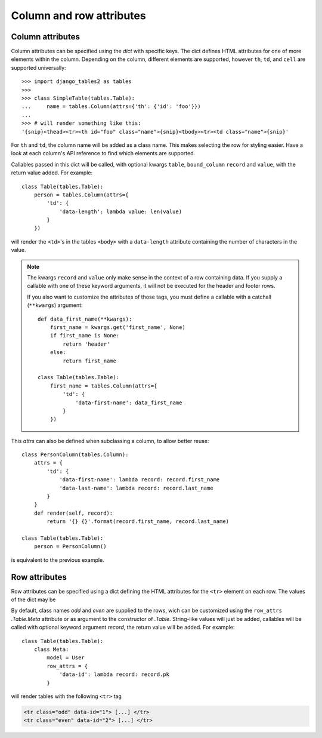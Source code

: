.. _column-attributes:

Column and row attributes
=========================

Column attributes
~~~~~~~~~~~~~~~~~

Column attributes can be specified using the `dict` with specific keys.
The dict defines HTML attributes for one of more elements within the column.
Depending on the column, different elements are supported, however ``th``,
``td``, and ``cell`` are supported universally::

    >>> import django_tables2 as tables
    >>>
    >>> class SimpleTable(tables.Table):
    ...     name = tables.Column(attrs={'th': {'id': 'foo'}})
    ...
    >>> # will render something like this:
    '{snip}<thead><tr><th id="foo" class="name">{snip}<tbody><tr><td class="name">{snip}'


For ``th`` and ``td``, the column name will be added as a class name. This makes
selecting the row for styling easier.
Have a look at each column's API reference to find which elements are supported.

Callables passed in this dict will be called, with optional kwargs ``table``,
``bound_column`` ``record`` and ``value``, with the return value added. For example::

    class Table(tables.Table):
        person = tables.Column(attrs={
            'td': {
                'data-length': lambda value: len(value)
            }
        })

will render the ``<td>``'s in the tables ``<body>`` with a ``data-length`` attribute
containing the number of characters in the value.

.. note::
    The kwargs ``record`` and ``value`` only make sense in the context of a row
    containing data. If you supply a callable with one of these keyword arguments,
    it will not be executed for the header and footer rows.

    If you also want to customize the attributes of those tags, you must define a
    callable with a catchall (``**kwargs``) argument::

        def data_first_name(**kwargs):
            first_name = kwargs.get('first_name', None)
            if first_name is None:
                return 'header'
            else:
                return first_name

        class Table(tables.Table):
            first_name = tables.Column(attrs={
                'td': {
                    'data-first-name': data_first_name
                }
            })

This `attrs` can also be defined when subclassing a column, to allow better reuse::

    class PersonColumn(tables.Column):
        attrs = {
            'td': {
                'data-first-name': lambda record: record.first_name
                'data-last-name': lambda record: record.last_name
            }
        }
        def render(self, record):
            return '{} {}'.format(record.first_name, record.last_name)

    class Table(tables.Table):
        person = PersonColumn()

is equivalent to the previous example.

.. _row-attributes:

Row attributes
~~~~~~~~~~~~~~

Row attributes can be specified using a dict defining the HTML attributes for
the ``<tr>`` element on each row. The values of the dict may be

By default, class names *odd* and *even* are supplied to the rows, wich can be
customized using the ``row_attrs`` `.Table.Meta` attribute or as argument to the
constructor of `.Table`. String-like values will just be added,
callables will be called with optional keyword argument `record`, the return value
will be added. For example::

    class Table(tables.Table):
        class Meta:
            model = User
            row_attrs = {
                'data-id': lambda record: record.pk
            }

will render tables with the following ``<tr>`` tag

.. sourcecode:: django

    <tr class="odd" data-id="1"> [...] </tr>
    <tr class="even" data-id="2"> [...] </tr>
